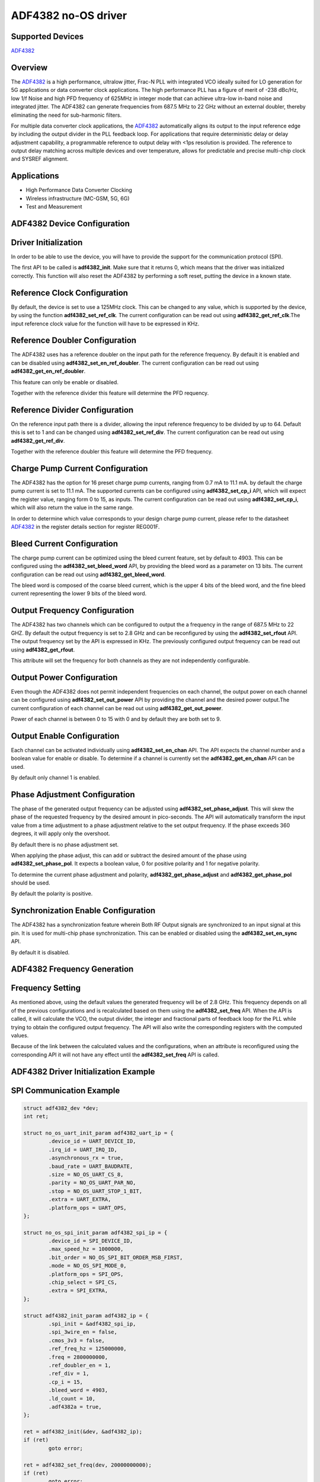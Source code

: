 ADF4382 no-OS driver
====================

Supported Devices
-----------------

`ADF4382 <www.analog.com/en/products/adf4382a.html>`_

Overview
--------

The `ADF4382 <www.analog.com/en/products/adf4382a.html>`_ is a high performance,
ultralow jitter, Frac-N PLL with integrated VCO ideally suited for LO generation
for 5G applications or data converter clock applications. The high performance
PLL has a figure of merit of -238 dBc/Hz, low 1/f Noise and high PFD frequency
of 625MHz in integer mode that can achieve ultra-low in-band noise and
integrated jitter. The ADF4382 can generate  frequencies from 687.5 MHz to
22 GHz without an external doubler, thereby  eliminating the need for
sub-harmonic filters.

For multiple data converter clock applications, the
`ADF4382 <www.analog.com/en/products/adf4382a.html>`_ automatically aligns its
output to the input reference edge by including the output divider in the PLL
feedback loop. For applications that require deterministic delay or delay
adjustment capability, a programmable reference to output delay with <1ps
resolution is provided. The reference to output delay matching across multiple
devices and over temperature, allows for predictable and precise multi-chip
clock and SYSREF alignment.

Applications
------------

* High Performance Data Converter Clocking
* Wireless infrastructure (MC-GSM, 5G, 6G)
* Test and Measurement

ADF4382 Device Configuration
----------------------------

Driver Initialization
---------------------

In order to be able to use the device, you will have to provide the support for
the communication protocol (SPI).

The first API to be called is **adf4382_init**. Make sure that it returns 0,
which means that the driver was initialized correctly. This function will also
reset the ADF4382 by performing a soft reset, putting the device in a known
state. 

Reference Clock Configuration
-----------------------------

By default, the device is set to use a 125MHz clock. This can be changed to any
value, which is supported by the device, by using the function 
**adf4382_set_ref_clk**. The current configuration can be read out using
**adf4382_get_ref_clk**.The input reference clock value for the function will
have to be expressed in KHz.

Reference Doubler Configuration
-------------------------------

The ADF4382 uses has a reference doubler on the input path for the reference
frequency. By default it is enabled and can be disabled using 
**adf4382_set_en_ref_doubler**. The current configuration can be read out using
**adf4382_get_en_ref_doubler**.

This feature can only be enable or disabled.

Together with the reference divider this feature will determine the PFD 
requency.

Reference Divider Configuration
-------------------------------

On the reference input path there is a divider, allowing the input reference
frequency to be divided by up to 64. Default this is set to 1 and can be changed
using **adf4382_set_ref_div**. The current configuration can be read out using
**adf4382_get_ref_div**.

Together with the reference doubler this feature will determine the PFD frequency.

Charge Pump Current Configuration
---------------------------------

The ADF4382 has the option for 16 preset charge pump currents, ranging from 0.7
mA to 11.1 mA. by default the charge pump current is set to 11.1 mA. The
supported currents can be configured using **adf4382_set_cp_i** API, which will
expect the register value, ranging form 0 to 15, as inputs. The current
configuration can be read out using **adf4382_set_cp_i**, which will also return
the value in the same range.

In order to determine which value corresponds to your design charge pump
current, please refer to the datasheet
`ADF4382 <www.analog.com/en/products/adf4382a.html>`_ in the register details
section for register REG001F.

Bleed Current Configuration
---------------------------

The charge pump current can be optimized using the bleed current feature, set 
by default to 4903. This can be configured using the **adf4382_set_bleed_word**
API, by providing the bleed word as a parameter on 13 bits. The current
configuration can be read out using **adf4382_get_bleed_word**.

The bleed word is composed of the coarse bleed current, which is the upper 4
bits of the bleed word, and the fine bleed current representing the lower 9 bits
of the bleed word. 

Output Frequency Configuration
------------------------------

The ADF4382 has two channels which can be configured to output the a frequency
in the range of 687.5 MHz to 22 GHZ. By default the output frequency is set to 
2.8 GHz and can be reconfigured by using the **adf4382_set_rfout** API. The
output frequency set by the API is expressed in KHz. The previously configured
output frequency can be read out using **adf4382_get_rfout**.

This attribute will set the frequency for both channels as they are not
independently configurable.

Output Power Configuration
--------------------------

Even though the ADF4382 does not permit independent frequencies on each channel,
the output power on each channel can be configured using
**adf4382_set_out_power** API by providing the channel and the desired power
output.The current configuration of each channel can be read out using
**adf4382_get_out_power**.

Power of each channel is between 0 to 15 with 0 and by default they are both set
to 9.

Output Enable Configuration
---------------------------

Each channel can be activated individually using **adf4382_set_en_chan** API.
The API expects the channel number and a boolean value for enable or disable. To
determine if a channel is currently set the **adf4382_get_en_chan** API can be
used.

By default only channel 1 is enabled.

Phase Adjustment Configuration
------------------------------

The phase of the generated output frequency can be adjusted using
**adf4382_set_phase_adjust**. This will skew the phase of the requested
frequency by the desired amount in pico-seconds. The API will automatically
transform the input value from a time adjustment to a phase adjustment relative
to the set output frequency. If the phase exceeds 360 degrees, it will apply
only the overshoot.

By default there is no phase adjustment set.

When applying the phase adjust, this can add or subtract the desired amount of
the phase using **adf4382_set_phase_pol**. It expects a boolean value, 0 for
positive polarity and 1 for negative polarity.

To determine the current phase adjustment and polarity,
**adf4382_get_phase_adjust** and **adf4382_get_phase_pol** should be used.

By default the polarity is positive.

Synchronization Enable Configuration
------------------------------------

The ADF4382 has a synchronization feature wherein Both RF Output signals are
synchronized to an input signal at this pin. It is used for multi-chip phase
synchronization. This can be enabled or disabled using the
**adf4382_set_en_sync** API.

By default it is disabled.

ADF4382 Frequency Generation
----------------------------

Frequency Setting
-----------------

As mentioned above, using the default values the generated frequency will be of
2.8 GHz. This frequency depends on all of the previous configurations and is
recalculated based on them using the **adf4382_set_freq** API. When the API is
called, it will calculate the VCO, the output divider, the integer and
fractional parts of feedback loop for the PLL while trying to obtain the
configured output frequency. The API will also write the corresponding registers
with the computed values.

Because of the link between the calculated values and the configurations, when
an attribute is reconfigured using the corresponding API it will not have any
effect until the **adf4382_set_freq** API is called.

ADF4382 Driver Initialization Example
-------------------------------------

SPI Communication Example
-------------------------

.. code-block:: bash

	struct adf4382_dev *dev;
	int ret;

	struct no_os_uart_init_param adf4382_uart_ip = {
		.device_id = UART_DEVICE_ID,
		.irq_id = UART_IRQ_ID,
		.asynchronous_rx = true,
		.baud_rate = UART_BAUDRATE,
		.size = NO_OS_UART_CS_8,
		.parity = NO_OS_UART_PAR_NO,
		.stop = NO_OS_UART_STOP_1_BIT,
		.extra = UART_EXTRA,
		.platform_ops = UART_OPS,
	};

	struct no_os_spi_init_param adf4382_spi_ip = {
		.device_id = SPI_DEVICE_ID,
		.max_speed_hz = 1000000,
		.bit_order = NO_OS_SPI_BIT_ORDER_MSB_FIRST,
		.mode = NO_OS_SPI_MODE_0,
		.platform_ops = SPI_OPS,
		.chip_select = SPI_CS,
		.extra = SPI_EXTRA,
	};

	struct adf4382_init_param adf4382_ip = {
		.spi_init = &adf4382_spi_ip,
		.spi_3wire_en = false,
		.cmos_3v3 = false,
		.ref_freq_hz = 125000000,
		.freq = 2800000000,
		.ref_doubler_en = 1,
		.ref_div = 1,
		.cp_i = 15,
		.bleed_word = 4903,
		.ld_count = 10,
		.adf4382a = true,
	};

	ret = adf4382_init(&dev, &adf4382_ip);
 	if (ret)
 		goto error;

 	ret = adf4382_set_freq(dev, 20000000000);
 	if (ret)
 		goto error;

 	ret = adf4382_set_phase_adjust(dev, 10);
 	if (ret)
 		goto error;

ADF4382 no-OS IIO support
-------------------------

The ADF4382 IIO driver comes on top of ADF4382 driver and offers support for
interfacing IIO clients through IIO lib.

ADF4382 IIO Device Configuration
--------------------------------

Device Attributes
-----------------

While the ADF4382 has two channels these cannot output independent frequencies,
therefor most of the attributes will be device attributes.

The attributes are:

* bleed_current - is the adjustment value for the set charge pump current.
* charge_pump_current - is the current set in your design.
* charge_pump_current_available - lists the available and predefined charge
                                  pump currents of the ADF4382.
* reference_divider - is the current value of the input divider.
* reference_doubler_en - enables the input doubler.
* reference_frequency - is the current set input frequency.
* sync_en - enables the synchronization feature to an external signal.

Device Channels
---------------

ADXL355 IIO device has 2 output channels which can have independent output
powers.

The channels are:

* output altvoltage0 - corresponding to channel 1 on the device
* output altvoltage1 - corresponding to channel 2 on the device

Each channel has 2 individual attributes:

* en - enables the channel. 
* output_power - determines the output power of the channel between 0 and 15.

Each channel has 2 common attributes:

* frequency - is the desired output frequency which the driver will try
              to obtain given the configuration.
* phase - is the current phase adjustment of the frequency. The phase can be
          subtracted by placing the "-" in fornt of the introduced phase value.

ADF4382 IIO Driver Initialization Example
-----------------------------------------

.. code-block:: bash

	struct adf4382_iio_dev *adf4382_iio_dev;
	struct adf4382_iio_dev_init_param adf4382_iio_ip;
	struct iio_app_desc *app;
	struct iio_app_init_param app_init_param = { 0 };
	int ret;

	struct no_os_uart_init_param adf4382_uart_ip = {
		.device_id = UART_DEVICE_ID,
		.irq_id = UART_IRQ_ID,
		.asynchronous_rx = true,
		.baud_rate = UART_BAUDRATE,
		.size = NO_OS_UART_CS_8,
		.parity = NO_OS_UART_PAR_NO,
		.stop = NO_OS_UART_STOP_1_BIT,
		.extra = UART_EXTRA,
		.platform_ops = UART_OPS,
	};

	struct no_os_spi_init_param adf4382_spi_ip = {
		.device_id = SPI_DEVICE_ID,
		.max_speed_hz = 1000000,
		.bit_order = NO_OS_SPI_BIT_ORDER_MSB_FIRST,
		.mode = NO_OS_SPI_MODE_0,
		.platform_ops = SPI_OPS,
		.chip_select = SPI_CS,
		.extra = SPI_EXTRA,
	};

	struct adf4382_init_param adf4382_ip = {
		.spi_init = &adf4382_spi_ip,
		.spi_3wire_en = false,
		.cmos_3v3 = false,
		.ref_freq_hz = 125000000,
		.freq = 2800000000,
		.ref_doubler_en = 1,
		.ref_div = 1,
		.cp_i = 15,
		.bleed_word = 4903,
		.ld_count = 10,
		.adf4382a = true,
	};

	adf4382_iio_ip.adf4382_dev_init = &adf4382_ip;
	ret = adf4382_iio_init(&adf4382_iio_dev, &adf4382_iio_ip);
	if (ret)
		return ret;

	struct iio_app_device iio_devices[] = {
		{
			.name = "adf4382",
			.dev = adf4382_iio_dev,
			.dev_descriptor = adf4382_iio_dev->iio_dev,
		}
	};

	app_init_param.devices = iio_devices;
	app_init_param.nb_devices = NO_OS_ARRAY_SIZE(iio_devices);
	app_init_param.uart_init_params = adf4382_uart_ip;

	ret = iio_app_init(&app, app_init_param);
	if (ret)
		return ret;

	return iio_app_run(app);
